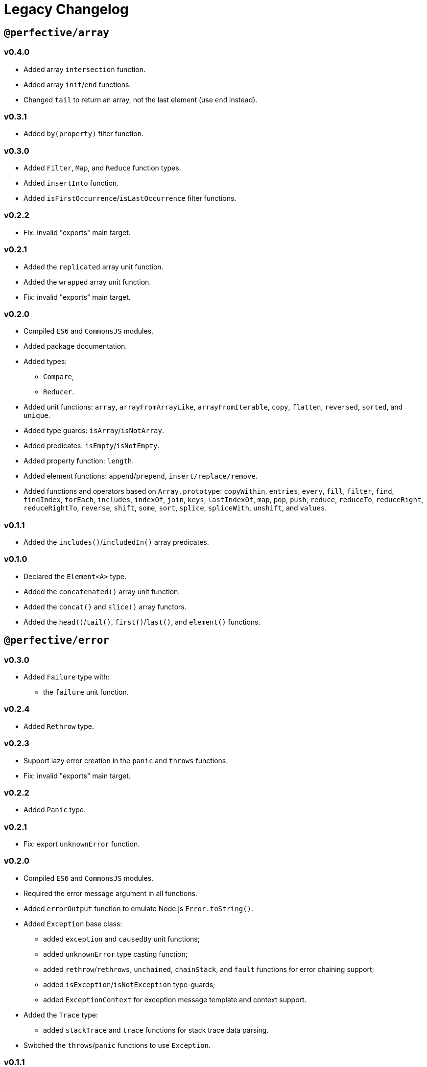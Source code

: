 = Legacy Changelog


== `@perfective/array`


=== v0.4.0

* Added array `intersection` function.
* Added array `init`/`end` functions.
* Changed `tail` to return an array, not the last element
(use `end` instead).


=== v0.3.1

* Added `by(property)` filter function.


=== v0.3.0

* Added `Filter`, `Map`, and `Reduce` function types.
* Added `insertInto` function.
* Added `isFirstOccurrence`/`isLastOccurrence` filter functions.


=== v0.2.2

* Fix: invalid "exports" main target.


=== v0.2.1

* Added the `replicated` array unit function.
* Added the `wrapped` array unit function.
* Fix: invalid "exports" main target.


=== v0.2.0

* Compiled `ES6` and `CommonsJS` modules.
* Added package documentation.
* Added types:
** `Compare`,
** `Reducer`.
* Added unit functions: `array`, `arrayFromArrayLike`, `arrayFromIterable`, `copy`, `flatten`, `reversed`, `sorted`,
and `unique`.
* Added type guards: `isArray`/`isNotArray`.
* Added predicates: `isEmpty`/`isNotEmpty`.
* Added property function: `length`.
* Added element functions: `append`/`prepend`, `insert/replace/remove`.
* Added functions and operators based on `Array.prototype`: `copyWithin`, `entries`, `every`, `fill`, `filter`, `find`,
`findIndex`, `forEach`, `includes`, `indexOf`, `join`, `keys`, `lastIndexOf`, `map`, `pop`, `push`, `reduce`,
`reduceTo`, `reduceRight`, `reduceRightTo`, `reverse`, `shift`, `some`, `sort`, `splice`, `spliceWith`, `unshift`,
and `values`.


=== v0.1.1

* Added the `includes()`/`includedIn()` array predicates.


=== v0.1.0

* Declared the `Element<A>` type.
* Added the `concatenated()` array unit function.
* Added the `concat()` and `slice()` array functors.
* Added the `head()`/`tail()`, `first()`/`last()`, and `element()` functions.


== `@perfective/error`


=== v0.3.0

* Added `Failure` type with:
** the `failure` unit function.


=== v0.2.4

* Added `Rethrow` type.


=== v0.2.3

* Support lazy error creation in the `panic` and `throws` functions.
* Fix: invalid "exports" main target.


=== v0.2.2

* Added `Panic` type.


=== v0.2.1

* Fix: export `unknownError` function.


=== v0.2.0

* Compiled `ES6` and `CommonsJS` modules.
* Required the error message argument in all functions.
* Added `errorOutput` function to emulate Node.js `Error.toString()`.
* Added `Exception` base class:
** added `exception` and `causedBy` unit functions;
** added `unknownError` type casting function;
** added `rethrow`/`rethrows`, `unchained`, `chainStack`,
and `fault` functions for error chaining support;
** added `isException`/`isNotException` type-guards;
** added `ExceptionContext` for exception message template and context support.
* Added the `Trace` type:
** added `stackTrace` and `trace` functions for stack trace data parsing.
* Switched the `throws`/`panic` functions to use `Exception`.


=== v0.1.1

* Added documentation.


=== v0.1.0

* Added `error()`/`isError()`/`isNotError()` for the `Error` type.
* Added `evalError()`/`isEvalError()`/`isNotEvalError()` for the `EvalError` type.
* Added `rangeError()`/`isRangeError()`/`isNotRangeError()` for the `RangeError` type.
* Added `referenceError()`/`isReferenceError()`/`isNotReferenceError()`
for the `ReferenceError` type.
* Added `syntaxError()`/`isSyntaxError()`/`isNotSyntaxError()` for the `SyntaxError` type.
* Added `typeError()`/`isTypeError()`/`isNotTypeError()` for the `TypeError` type.
* Added `throws()` and `panic()` functions to throw errors.


== `@perfective/fp`


=== v0.6.0

* Added `Length` type with:
** unit function `length`;
** predicates `hasLength`, `isEmpty`, and `isNotEmpty`;
** reducers `toShortest` and `toLongest`.
+
* Added the `isNullary`, `isUnary`, `isBinary`, and `isTernary` predicates for functions.
+
* Renamed `Type<T>` into `Instance<T>` to match the corresponding `isInstanceOf`/`isNotInstanceOf` functions.


=== v0.5.1

* Renamed `negative` into `negated`.


=== v0.5.0

* Remove `always()` and `never()` functions.
* Add the `negative` predicate.
* Fix: `isNotInstanceOf` function definition.
* Fix: invalid "exports" main target.


=== v0.4.0

* Compiled `ES6` and `CommonsJS` modules.
* Renamed `value()` function into `same()`.


=== v0.3.0

* Added the `Type<T>` type.
** Added the `isInstanceOf` function.
** Added the `isNotInstanceOf` function.
* Added the `Value<T>` type.
** Added `valueOf` function.
* Removed the `Fallback<T>` type.
** Removed the `fallbackTo` function.
* Added the package documentation.


=== v0.2.1

* Fixed linting errors.


=== v0.2.0

* Declared the `Proposition` type.
* Added the `isTrue()`/`isFalse()` functions.
* Added the `always()`/`never()` propositions.
* Added the `is()`/`isNot()`, `not()`, `all()`/`either()`/`neither()`,
and `atLeast()`/`atMost()`/`exactly()` predicates.


=== v0.1.3

* Added the `TypeGuard<T, V>` type.
* Fix: corrected the changelog grammar.


=== v0.1.2

* Added the `Predicate<T>` type.


=== v0.1.1

* Fix: exported the `Fallback<T>` type.


=== v0.1.0

* Added the `isFunction()` and `isNotFunction()` type guards.
* Added the `Nullary<T>` type with the `constant()`, `empty()`, and `fallbackTo()` functions.
* Added the `Unary<X, T>` type with the `value()` function.
* Declared the `Binary<X, Y, T>` type.
* Declared the `Ternary<X, Y, Z, T>` type.


== `@perfective/identity`


=== v0.2.0

* Compiled `ES6` and `CommonsJS` modules.


=== v0.1.0

* Added `Identity<T>` monadic class.
* Added `identity()` and `take()` unit functions.
* Added `isIdentity()` type guard function.


== `@perfective/match`


=== v0.3.0

* Add `statements` function to create `Statement` array from an array of `StatementEntry` tuples.


=== v0.2.2

* Bump `@perfective/maybe` to `0.5.2`.


=== v0.2.1

* Fix: invalid "exports" main target.


=== v0.2.0

* Compiled `ES6` and `CommonsJS` modules.
* Add package documentation.


=== v0.1.0

* Declared the `Match<T>`, `When<T>`, and `Statement<T, U>` types.
* Added the `match()` and `when()` functions.


== `@perfective/maybe`


=== v0.6.0

* Added `Nullable<T>` as `Solum<T>` or `Nil<T>`
to cover `T | null` only (using `isNotNull` check)
with the unit functions `nullable`, `solum`, and `nil`.
** `nil` for `Maybe` is renamed  into `naught`.
+
* Added `Optional<T>` as `Some<T>` or `None<T>`
to cover `T | undefined` only (using `isDefined` check)
with the unit functions `optional`, `some`, and `none`.
* Improve type context for `Just`/`Nothing`, `Solum`/`Nil`, and `Some`/`None`.
* Increased test coverage by adding types declaration/assignment verification.


=== v0.5.2

* Return `Just` value from `Just.pick()` when property is required.


=== v0.5.1

* Fix: invalid "exports" main target.


=== v0.5.0

* Compiled `ES6` and `CommonsJS` modules.
* Added package documentation.
* Renamed `Maybe.has()` into `Maybe.which()`.
* Added support for a function argument type in `Maybe.pick()`.
* Added support for an optional/nullable values in `Maybe.otherwise()`.
* Added custom `Just.to()` signature to preserve the `Just` chain.
* Added custom `Just.onto()` signature to preserve the `Just` chain.
* Changed `Just.run()` signature to return `Just`.
* Fixed: `to()` lift function signature.


=== v0.4.0

* Extracted auxiliary functions and types into the `@perfective/fp`, `@perfective/error`,
`@perfective/value`, `@perfective/real`, and `@perfective/object` packages.
* Renamed the `Maybe.with()` into `Maybe.has()`.
* Removed the `Maybe.index()` method
(use functions from the `@perfective/array` package instead).
* Added the `Maybe.run()` method.
* Added functors for each `Maybe` method
(can be used in the `map()`/`lift()` methods).


=== v0.3.4

* Removed `Maybe.then()` as it conflicts with `Promise.then()` and `PromiseLike<T>`.


=== v0.3.3

* Added `Maybe.lift()` method to map to the plain `Maybe` value.
* Added `sideEffects: false` flag to ensure Webpack tree-shaking.


=== v0.3.2

* Add `Maybe.onto()` as a bind operator.
* Add `Maybe.to()` as a mapping operator.
* Fix: require an argument in the `optional()` unit function.


=== v0.3.1

* Add `…ValueOrThrow()` unpacking functions:
** `definedValueOrThrow`/`undefinedValueOrThrow`,
** `notNullValueOrThrow`/`nullValueOrThrow`,
** `presentValueOrThrow`/`absentValueOrThrow`.
+
* Fix: export functions and types added in the previous version.


=== v0.3.0

* Move fallback support from `Maybe.otherwise()` to `Maybe.or()`.
* Add `Just<T>`, `Nothing<T>`, and `Nil<T>` sealed classes.
* Provide a fallback to `Just<T>` in `Maybe.otherwise()` to allow chaining after a fallback.
* Keep context of `Nothing<T>` and `Nil<T>` through the chain.
* Add `Maybe.when()` method to filter based on an outside values.
* Add `Maybe.with()` method to filter based on a provided type-guard:
** `definedProperty()`/`undefinedProperty()`,
** `notNullProperty()`/`nullProperty()`,
** `presentProperty()`/`absentProperty()`.
+
* Add `throws()` function.
* Add `isError()` function.
* Add `…ValueOrPanic()` unpacking functions:
** `definedValueOrPanic`/`undefinedValueOrPanic`,
** `notNullValueOrPanic`/`nullValueOrPanic`,
** `presentValueOrPanic`/`absentValueOrPanic`.
+
* Fix: explicitly use `undefined` in type guards.
* Fix: filter out absent types from `Maybe.pick()` signature.
* Fix: filter out absent types from `Maybe.index()` signature.


=== v0.2.3

* Add object properties type-guards:
** `hasDefinedProperty()`;
** `hasUndefinedProperty()`;
** `hasNotNullProperty()`;
** `hasNullProperty()`;
** `hasPresentProperty()`;
** `hasAbsentProperty()`.
+
* Add `voidable()` function to cast `void` into `null | undefined`.
* Use the same check for `undefined` as in the compiled JS code.


=== v0.2.2

* Fix: failing “no-unsafe-return” linter rule.


=== v0.2.1

* Add `Maybe.index()` method to pick array elements.
* Fix: keep the absent value in `Maybe.that()` instead of always switching to `nothing()`.


=== v0.2.0

* Remove `fail()` function.
* Add support for a `message?: string` parameter to the `panic()`.
* Require `value` to be explicitly passed into `new Maybe()`.
* Add functions to work with promises:
`promise()` to instantiate a promise,
and `result()` as default callback to resolve or reject a promise.


=== v0.1.5

* Add `Maybe.or()` method to act as the nullish coalescing operator `??`.


=== v0.1.4

* Fix: correct definition for the `Bind<T, R>` type to allow returning `undefined` and `null`.


=== v0.1.3

* Fix: remove unnecessary generic type default.


=== v0.1.2

* Export `Maybe<T>` class.
* Include source maps.
* Add `types` path to `package.json` to allow TypeScript imports `from '@perfective/maybe'`
instead of `from '@perfective/maybe/dist'`.


=== v0.1.1

* Fix NPM documentation file.


=== v0.1.0

* Added Maybe monad-like container with unit functions and full test coverage.


== `@perfective/object`


=== v0.4.0

* Added `Input`, `InputPrimitive`, `InputArray` and `InputObject` types.
* Added `input`, `stringInput`, `numberInput`, `booleanInput`, `arrayInput`, `objectInput`, and `nullInput` functions.


=== v0.3.0

* Added `RecursivePartial` type.
* Added `Entry` type, `recordFromEntries` function, and `toRecordFromEntries` reducer.
* Added `isObject`, `isRecord`, `isTruthy`, `isFalsy`, `isEmpty` predicates.
* Added _experimental_ (shallow) `copy` and (deep) `clone` functions.
* Added `omit` and `recordWithOmitted` functions.
* Added `pick` and `recordWithPicked` functions.
* Added `filter` and `recordFiltered` functions.
* Added `assigned` and `recordWithAssigned` functions.


=== v0.2.1

* Fix: invalid "exports" main target.


=== v0.2.0

* Compiled `ES6` and `CommonsJS` modules.
* Added package documentation.
* Removed `has*Property()` functions; renamed `*Property()` functions into `has*Property()`.
* Added the `recordFromArray()` unit function.
* Added `property` function to pick a property or create a predicate for the object,
based on the given property.
* Added `by` function to create a comparison function for a given property.


=== v0.1.0

* Declared types:
** `ObjectWithDefined<T, K>`/`ObjectWithUndefined<T, K>`;
** `ObjectWithNotNull<T, K>`/`ObjectWithNull<T, K>`;
** `ObjectWithPresent<T, K>`/`ObjectWithAbsent<T, K>`.
+
* Added functions:
** `hasDefinedProperty()`/`definedProperty()`;
** `hasUndefinedProperty()`/`undefinedProperty()`;
** `hasNotNullProperty()`/`notNullProperty()`;
** `hasNullProperty()`/`nullProperty()`;
** `hasPresentProperty()`/`presentProperty()`;
** `hasAbsentProperty()`/`absentProperty()`.


== `@perfective/real`


=== v0.6.0

* Declared `Enum<T>` and `Member<T>` enum types with `members` function.
* Declared `Flags<T>`, `Flag<T>`, and `Bitmask<T>` bitmask types with:
** `bitmask` and `raisedFlags` functions;
** `isFlagOn` and `hasFlagOn` predicates.


=== v0.5.1

* Added the `negative` function.


=== v0.5.0

* Added `minimum` and `maximum` functions.
* Added check for `min` be less or equal to `max` in `Interval`.
* Renamed `range` into `intervalFromValues`.
* Added `null` (instead of `NaN`) as a return type from `decimal`, `binary`, `octal`, and `hexadecimal`.
* Added `Natural` type and `isNatural` function.


=== v0.4.1

* Fix: invalid "exports" main target.


=== v0.4.0

* Compiled `ES6` and `CommonsJS` modules.
* Added arithmetic functions: `sum`, `difference`, `product`, `quotient`, and `remainder`.
* Added `range` `Interval` unit function for an array of numbers.


=== v0.3.0

* Added the package documentation.
* Added the `Precision` type:
** added the `precision` function.
* Added the `Digits` type:
** added the `exponential` function;
** added the `fixed` function.
* Added the `isSafeInteger` function.
* Renamed the `isInOpenMinInterval` function into `isInLeftOpenInterval`.
* Renamed the `isInOpenMaxInterval` function into `isInRightOpenInterval`.


=== v0.2.1

* Fix: exported `isNumber`/`isNotNumber` functions.


=== v0.2.0

* Required `@perfective/fp`.
* Added `ascending`/`descending` sorting functions.
* Added `isNumber`/`isNotNumber` type guards.
* Added the `Interval` type.


=== v0.1.1

* Fixed clean up scripts.
* Included the built `dist` code.


=== v0.1.0

* Added base conversion functions: `decimal`, `binary`, `octal`, and `hexadecimal`.
* Added number comparison predicates.
* Added integer and natural number predicates.


== `@perfective/string`


=== v0.3.0

* Declared `Format` and `Tokens` types with `format`, `formatted` and `tokens` functions.


=== v0.2.3

* Added the `concatTo` function.


=== v0.2.2

* Fix: invalid "exports" main target.


=== v0.2.1

* Fix: invalid "exports" main target.


=== v0.2.0

* Compiled `ES6` and `CommonsJS` modules.
* Added package documentation.
* Added types:
** `UnicodeNormalizationForm`,
** `UnicodeCanonicalEquivalenceNormalization`,
** `UnicodeCompatibilityNormalization`,
** `Replacement`,
** `Utf16CodeUnit`,
** `CodePoint`.
+
* Added functions and operators based on the `String` prototype: `charAt`, `charCodeAt`, `codePointAt`, `concat`
`endsWith`, `includes`, `indexOf`, `lastIndexOf`, `normalize`, `padEnd`, `padStart`, `repeat`, `replace`, `replaceWith`,
`search`, `slice`, `startsWith`.
* Added `length` function.
* Added support for `null` and `undefined` arguments in the `output` function.
* Added `isOutput`/`isNotOutput` type guards.
* Added `lines` unit function.
* Removed unnecessary construction of unary functions: `lowerCase`, `upperCase`, `trim`.


=== v0.1.0

* Declared the `Output` interface.
* Added the `output()` function.
* Added the `isString()`/`isNotString()` and `isEmpty()`/`isNotEmpty()` functions.
* Added the `lowerCase`/`upperCase()`, `split()`, and `trim()` functors.


== `@perfective/value`


=== v0.3.0

* Declared the `EcmaType`, `TsType`, and `TypeOf<T>` types with:
** `typeOf` unit function;
** `isTypeOf`/`isNotTypeOf` predicates.
+
* Declared the `Undefined<T>` and `Null<T>` types.


=== v0.2.1

* Fix: invalid "exports" main target.


=== v0.2.0

* Compiled `ES6` and `CommonsJS` modules.
* Added the documentation.
* Removed the `*ValueOrThrow()`/`*ValueOrPanic()` functions.


=== v0.1.0

* Declared the `Defined<T>`, `NotNull<T>`, `Present<T>`, and `Absent<T>` types.
* Added the `isDefined()`/`isUndefined()`, `isNotNull()`/`isNull()`,
and `isPresent()`/`isAbsent()` functions.
* Added the `*ValueOrThrow()`/`*ValueOrPanic()` functions.
* Added the `voidable()` function.
